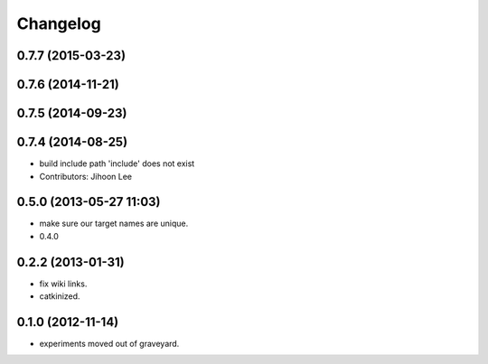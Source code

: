 Changelog
=========

0.7.7 (2015-03-23)
------------------

0.7.6 (2014-11-21)
------------------

0.7.5 (2014-09-23)
------------------

0.7.4 (2014-08-25)
------------------
* build include path 'include' does not exist
* Contributors: Jihoon Lee

0.5.0 (2013-05-27 11:03)
------------------------
* make sure our target names are unique.
* 0.4.0

0.2.2 (2013-01-31)
------------------
* fix wiki links.
* catkinized.

0.1.0 (2012-11-14)
------------------
* experiments moved out of graveyard.

